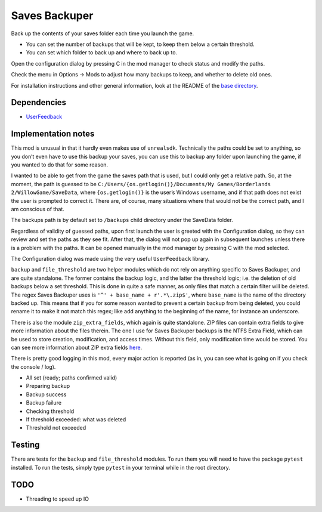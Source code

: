 Saves Backuper
==============

Back up the contents of your saves folder each time you launch the game.

- You can set the number of backups that will be kept, to keep them below a certain threshold.
- You can set which folder to back up and where to back up to.

Open the configuration dialog by pressing C in the mod manager to check status and modify the paths.

Check the menu in Options -> Mods to adjust how many backups to keep, and whether to delete old ones.

For installation instructions and other general information, look at the README of the `base directory <https://github.com/plu5/p-borderlands>`_.

Dependencies
------------

- `UserFeedback <https://bl-sdk.github.io/mods/UserFeedback/>`_

Implementation notes
--------------------

This mod is unusual in that it hardly even makes use of ``unrealsdk``. Technically the paths could be set to anything, so you don’t even have to use this backup your saves, you can use this to backup any folder upon launching the game, if you wanted to do that for some reason.

I wanted to be able to get from the game the saves path that is used, but I could only get a relative path. So, at the moment, the path is guessed to be ``C:/Users/{os.getlogin()}/Documents/My Games/Borderlands 2/WillowGame/SaveData``, where ``{os.getlogin()}`` is the user’s Windows username, and if that path does not exist the user is prompted to correct it. There are, of course, many situations where that would not be the correct path, and I am conscious of that.

The backups path is by default set to ``/backups`` child directory under the SaveData folder.

Regardless of validity of guessed paths, upon first launch the user is greeted with the Configuration dialog, so they can review and set the paths as they see fit. After that, the dialog will not pop up again in subsequent launches unless there is a problem with the paths. It can be opened manually in the mod manager by pressing C with the mod selected.

The Configuration dialog was made using the very useful ``UserFeedback`` library.

``backup`` and ``file_threshold`` are two helper modules which do not rely on anything specific to Saves Backuper, and are quite standalone. The former contains the backup logic, and the latter the threshold logic; i.e. the deletion of old backups below a set threshold. This is done in quite a safe manner, as only files that match a certain filter will be deleted. The regex Saves Backuper uses is ``'^' + base_name + r'.*\.zip$'``, where ``base_name`` is the name of the directory backed up. This means that if you for some reason wanted to prevent a certain backup from being deleted, you could rename it to make it not match this regex; like add anything to the beginning of the name, for instance an underscore.

There is also the module ``zip_extra_fields``, which again is quite standalone. ZIP files can contain extra fields to give more information about the files therein. The one I use for Saves Backuper backups is the NTFS Extra Field, which can be used to store creation, modification, and access times. Without this field, only modification time would be stored. You can see more information about ZIP extra fields `here <https://fossies.org/linux/unzip/proginfo/extrafld.txt>`_.

There is pretty good logging in this mod, every major action is reported (as in, you can see what is going on if you check the console / log).

- All set (ready; paths confirmed valid)
- Preparing backup
- Backup success
- Backup failure
- Checking threshold
- If threshold exceeded: what was deleted
- Threshold not exceeded

Testing
-------

There are tests for the ``backup`` and ``file_threshold`` modules. To run them you will need to have the package ``pytest`` installed. To run the tests, simply type ``pytest`` in your terminal while in the root directory.

TODO
----

- Threading to speed up IO 

